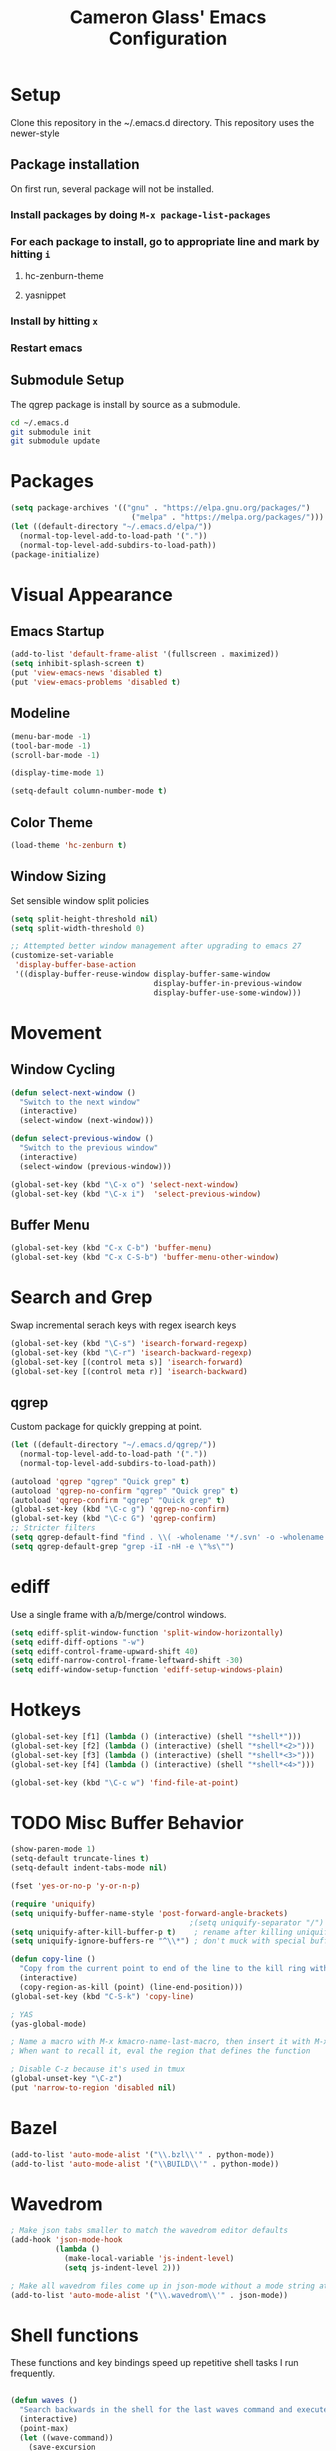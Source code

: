 #+TITLE: Cameron Glass' Emacs Configuration
* Setup
  Clone this repository in the ~/.emacs.d directory.
  This repository uses the newer-style
** Package installation
   On first run, several package will not be installed. 
*** Install packages by doing =M-x package-list-packages=
*** For each package to install, go to appropriate line and mark by hitting =i=
**** hc-zenburn-theme
**** yasnippet
*** Install by hitting =x=
*** Restart emacs
** Submodule Setup
   The qgrep package is install by source as a submodule.
#+BEGIN_SRC bash
cd ~/.emacs.d
git submodule init
git submodule update 
#+END_SRC
* Packages
#+BEGIN_SRC emacs-lisp
  (setq package-archives '(("gnu" . "https://elpa.gnu.org/packages/")
                             ("melpa" . "https://melpa.org/packages/")))
  (let ((default-directory "~/.emacs.d/elpa/"))
    (normal-top-level-add-to-load-path '("."))
    (normal-top-level-add-subdirs-to-load-path))
  (package-initialize)
#+END_SRC
* Visual Appearance
** Emacs Startup
#+BEGIN_SRC emacs-lisp
  (add-to-list 'default-frame-alist '(fullscreen . maximized))
  (setq inhibit-splash-screen t)
  (put 'view-emacs-news 'disabled t)
  (put 'view-emacs-problems 'disabled t)
#+END_SRC
** Modeline
#+BEGIN_SRC emacs-lisp   
  (menu-bar-mode -1)
  (tool-bar-mode -1)
  (scroll-bar-mode -1)

  (display-time-mode 1)

  (setq-default column-number-mode t)
#+END_SRC
** Color Theme
#+BEGIN_SRC emacs-lisp
  (load-theme 'hc-zenburn t)
#+END_SRC
** Window Sizing
   Set sensible window split policies
#+BEGIN_SRC emacs-lisp
  (setq split-height-threshold nil)
  (setq split-width-threshold 0)

  ;; Attempted better window management after upgrading to emacs 27
  (customize-set-variable
   'display-buffer-base-action
   '((display-buffer-reuse-window display-buffer-same-window
                                  display-buffer-in-previous-window
                                  display-buffer-use-some-window)))
#+END_SRC
* Movement
** Window Cycling
#+BEGIN_SRC emacs-lisp
  (defun select-next-window ()
    "Switch to the next window"
    (interactive)
    (select-window (next-window)))

  (defun select-previous-window ()
    "Switch to the previous window"
    (interactive)
    (select-window (previous-window)))

  (global-set-key (kbd "\C-x o") 'select-next-window)
  (global-set-key (kbd "\C-x i")  'select-previous-window)
#+END_SRC
** Buffer Menu
#+BEGIN_SRC emacs-lisp
  (global-set-key (kbd "C-x C-b") 'buffer-menu)
  (global-set-key (kbd "C-x C-S-b") 'buffer-menu-other-window)
#+END_SRC
* Search and Grep
  Swap incremental serach keys with regex isearch keys
#+BEGIN_SRC emacs-lisp
  (global-set-key (kbd "\C-s") 'isearch-forward-regexp)
  (global-set-key (kbd "\C-r") 'isearch-backward-regexp)
  (global-set-key [(control meta s)] 'isearch-forward)
  (global-set-key [(control meta r)] 'isearch-backward)
#+END_SRC
** qgrep
   Custom package for quickly grepping at point.
#+BEGIN_SRC emacs-lisp
  (let ((default-directory "~/.emacs.d/qgrep/"))
    (normal-top-level-add-to-load-path '("."))
    (normal-top-level-add-subdirs-to-load-path))

  (autoload 'qgrep "qgrep" "Quick grep" t)
  (autoload 'qgrep-no-confirm "qgrep" "Quick grep" t)
  (autoload 'qgrep-confirm "qgrep" "Quick grep" t)
  (global-set-key (kbd "\C-c g") 'qgrep-no-confirm)
  (global-set-key (kbd "\C-c G") 'qgrep-confirm)
  ;; Stricter filters
  (setq qgrep-default-find "find . \\( -wholename '*/.svn' -o -wholename '*/obj' -o -wholename '*/.git' -o -wholename '*/VCOMP' \\) -prune -o -type f \\( '!' -name '*atdesignerSave.ses' -a \\( '!' -name '*~' \\) -a \\( '!' -name '#*#' \\) -a \\( -name '*' \\) \\) -type f -print0")
  (setq qgrep-default-grep "grep -iI -nH -e \"%s\"")
#+END_SRC
* ediff
  Use a single frame with a/b/merge/control windows.
#+BEGIN_SRC emacs-lisp
  (setq ediff-split-window-function 'split-window-horizontally)
  (setq ediff-diff-options "-w")
  (setq ediff-control-frame-upward-shift 40)
  (setq ediff-narrow-control-frame-leftward-shift -30)
  (setq ediff-window-setup-function 'ediff-setup-windows-plain)
#+END_SRC
* Hotkeys
#+BEGIN_SRC emacs-lisp
  (global-set-key [f1] (lambda () (interactive) (shell "*shell*")))
  (global-set-key [f2] (lambda () (interactive) (shell "*shell*<2>")))
  (global-set-key [f3] (lambda () (interactive) (shell "*shell*<3>")))
  (global-set-key [f4] (lambda () (interactive) (shell "*shell*<4>")))

  (global-set-key (kbd "\C-c w") 'find-file-at-point)
#+END_SRC
* TODO Misc Buffer Behavior
#+BEGIN_SRC emacs-lisp
  (show-paren-mode 1)
  (setq-default truncate-lines t)
  (setq-default indent-tabs-mode nil)

  (fset 'yes-or-no-p 'y-or-n-p)

  (require 'uniquify)
  (setq uniquify-buffer-name-style 'post-forward-angle-brackets)
                                          ;(setq uniquify-separator "/")
  (setq uniquify-after-kill-buffer-p t)    ; rename after killing uniquified
  (setq uniquify-ignore-buffers-re "^\\*") ; don't muck with special buffers

  (defun copy-line ()
    "Copy from the current point to end of the line to the kill ring without deleting it."
    (interactive)
    (copy-region-as-kill (point) (line-end-position)))
  (global-set-key (kbd "C-S-k") 'copy-line)

  ; YAS
  (yas-global-mode)

  ; Name a macro with M-x kmacro-name-last-macro, then insert it with M-x insert-kb-macro, swap "lambda" for "defun <function name>", the put it into a comment in the file
  ; When want to recall it, eval the region that defines the function

  ; Disable C-z because it's used in tmux
  (global-unset-key "\C-z")
  (put 'narrow-to-region 'disabled nil)

#+END_SRC
* Bazel
#+BEGIN_SRC emacs-lisp
  (add-to-list 'auto-mode-alist '("\\.bzl\\'" . python-mode))
  (add-to-list 'auto-mode-alist '("\\BUILD\\'" . python-mode))
#+END_SRC
* Wavedrom
#+BEGIN_SRC emacs-lisp
  ; Make json tabs smaller to match the wavedrom editor defaults
  (add-hook 'json-mode-hook
            (lambda ()
              (make-local-variable 'js-indent-level)
              (setq js-indent-level 2)))

  ; Make all wavedrom files come up in json-mode without a mode string at the top of the file
  (add-to-list 'auto-mode-alist '("\\.wavedrom\\'" . json-mode))
#+END_SRC
* Shell functions
  These functions and key bindings speed up repetitive shell tasks I run frequently.
#+BEGIN_SRC emacs-lisp

  (defun waves ()
    "Search backwards in the shell for the last waves command and execute."
    (interactive)
    (point-max)
    (let ((wave-command))
      (save-excursion
        (re-search-backward "%I:sim: waves available:")
        (re-search-forward "%I:sim: waves available: ")
        (setq wave-command (buffer-substring-no-properties (point) (line-end-position))))
      (insert wave-command)
      (comint-send-input)))

  (defun logfile ()
    "Search backwards in the shell for the last logfile and open it in a new buffer."
    (interactive)
    (point-max)
    (let ((logfile-command))
      (save-excursion
        (re-search-backward "[[:space:]]+[^[:space:]]+\.log")
        (forward-char)
        (setq logfile-command (buffer-substring-no-properties (point) (line-end-position))))
      (find-file logfile-command)))

  (global-set-key (kbd "\C-c C-S-R") 'waves)
  (global-set-key (kbd "\C-c C-S-L") 'logfile)

  (defun rerun-last ()
    "Switch back to the shell buffer and rerun the last command."
    (interactive)
    (shell "*shell*")
    (end-of-buffer)
    (comint-previous-input 1)
    (comint-send-input))

  (global-set-key (kbd "\C-c r") 'rerun-last)
#+END_SRC
* Emacs Customize
#+BEGIN_SRC emacs-lisp
  (custom-set-variables
   ;; custom-set-variables was added by Custom.
   ;; If you edit it by hand, you could mess it up, so be careful.
   ;; Your init file should contain only one such instance.
   ;; If there is more than one, they won't work right.
   '(custom-safe-themes
     '("a37d20710ab581792b7c9f8a075fcbb775d4ffa6c8bce9137c84951b1b453016" default))
   '(package-selected-packages
     '(magit zenburn-theme yasnippet yaml-mode undo-tree json-mode jinja2-mode hc-zenburn-theme evil csv-mode)))
  (custom-set-faces
   ;; custom-set-faces was added by Custom.
   ;; If you edit it by hand, you could mess it up, so be careful.
   ;; Your init file should contain only one such instance.
   ;; If there is more than one, they won't work right.
   )
#+END_SRC
# Some other good emacs tips to explore: https://github.com/danielmai/.emacs.d

